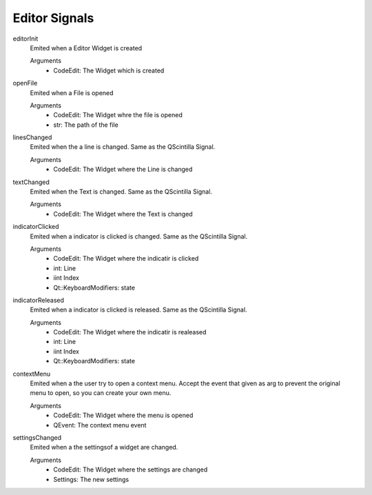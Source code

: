 ==========================
Editor Signals
==========================

editorInit
    Emited when a Editor Widget is created

    Arguments
        - CodeEdit: The Widget which is created

openFile
    Emited when a File is opened

    Arguments
        - CodeEdit: The Widget whre the file is opened
        - str: The path of the file

linesChanged
    Emited when the a line is changed. Same as the QScintilla Signal.

    Arguments
        - CodeEdit: The Widget where the Line is changed

textChanged
    Emited when the Text is changed. Same as the QScintilla Signal.

    Arguments
        - CodeEdit: The Widget where the Text is changed

indicatorClicked
    Emited when a indicator is clicked is changed. Same as the QScintilla Signal.

    Arguments
        - CodeEdit: The Widget where the indicatir is clicked
        - int: Line
        - iint Index
        - Qt::KeyboardModifiers: state

indicatorReleased
    Emited when a indicator is clicked is released. Same as the QScintilla Signal.

    Arguments
        - CodeEdit: The Widget where the indicatir is realeased
        - int: Line
        - iint Index
        - Qt::KeyboardModifiers: state

contextMenu
    Emited when a the user try to open a context menu. Accept the event that given as arg to prevent the original menu to open, so you can create your own menu.

    Arguments
        - CodeEdit: The Widget where the menu is opened
        - QEvent: The context menu event

settingsChanged
    Emited when a the settingsof a widget are changed.

    Arguments
        - CodeEdit: The Widget where the settings are changed
        - Settings: The new settings
